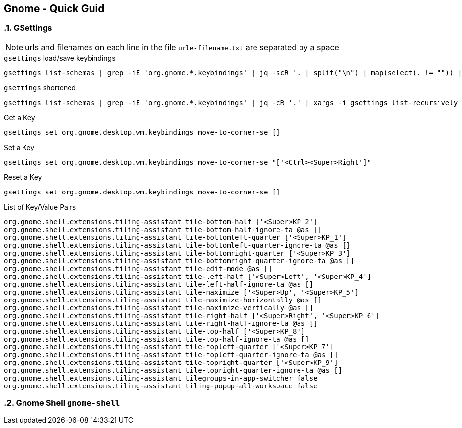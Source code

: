 == Gnome - Quick Guid
:toc:
:toclevels: 3
:sectnums: 3
:sectnumlevels: 3
:icons: font
:source-highlighter: rouge

=== GSettings

NOTE: urls and filenames on each line in the file `urle-filename.txt` are separated by a space

.`gsettings` load/save keybindings
[source,bash]
----
gsettings list-schemas | grep -iE 'org.gnome.*.keybindings' | jq -scR '. | split("\n") | map(select(. != "")) | .[]' | xargs -i gsettings list-recursively {}
----

.`gsettings` shortened
[source,bash]
----
gsettings list-schemas | grep -iE 'org.gnome.*.keybindings' | jq -cR '.' | xargs -i gsettings list-recursively {}
----


.Get a Key
----
gsettings set org.gnome.desktop.wm.keybindings move-to-corner-se []
----

.Set a Key
----
gsettings set org.gnome.desktop.wm.keybindings move-to-corner-se "['<Ctrl><Super>Right']"
----

.Reset a Key
----
gsettings set org.gnome.desktop.wm.keybindings move-to-corner-se []
----


.List of Key/Value Pairs
----
org.gnome.shell.extensions.tiling-assistant tile-bottom-half ['<Super>KP_2']
org.gnome.shell.extensions.tiling-assistant tile-bottom-half-ignore-ta @as []
org.gnome.shell.extensions.tiling-assistant tile-bottomleft-quarter ['<Super>KP_1']
org.gnome.shell.extensions.tiling-assistant tile-bottomleft-quarter-ignore-ta @as []
org.gnome.shell.extensions.tiling-assistant tile-bottomright-quarter ['<Super>KP_3']
org.gnome.shell.extensions.tiling-assistant tile-bottomright-quarter-ignore-ta @as []
org.gnome.shell.extensions.tiling-assistant tile-edit-mode @as []
org.gnome.shell.extensions.tiling-assistant tile-left-half ['<Super>Left', '<Super>KP_4']
org.gnome.shell.extensions.tiling-assistant tile-left-half-ignore-ta @as []
org.gnome.shell.extensions.tiling-assistant tile-maximize ['<Super>Up', '<Super>KP_5']
org.gnome.shell.extensions.tiling-assistant tile-maximize-horizontally @as []
org.gnome.shell.extensions.tiling-assistant tile-maximize-vertically @as []
org.gnome.shell.extensions.tiling-assistant tile-right-half ['<Super>Right', '<Super>KP_6']
org.gnome.shell.extensions.tiling-assistant tile-right-half-ignore-ta @as []
org.gnome.shell.extensions.tiling-assistant tile-top-half ['<Super>KP_8']
org.gnome.shell.extensions.tiling-assistant tile-top-half-ignore-ta @as []
org.gnome.shell.extensions.tiling-assistant tile-topleft-quarter ['<Super>KP_7']
org.gnome.shell.extensions.tiling-assistant tile-topleft-quarter-ignore-ta @as []
org.gnome.shell.extensions.tiling-assistant tile-topright-quarter ['<Super>KP_9']
org.gnome.shell.extensions.tiling-assistant tile-topright-quarter-ignore-ta @as []
org.gnome.shell.extensions.tiling-assistant tilegroups-in-app-switcher false
org.gnome.shell.extensions.tiling-assistant tiling-popup-all-workspace false
----



=== Gnome Shell `gnome-shell`
